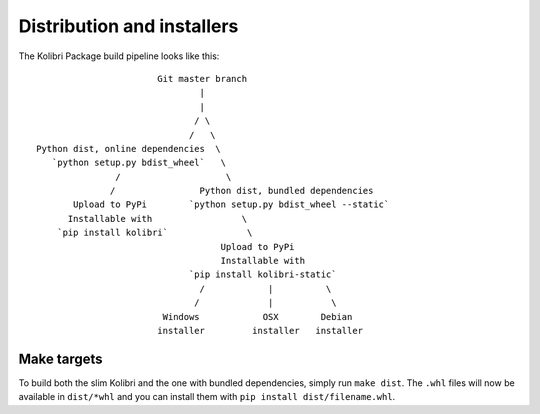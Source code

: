 Distribution and installers
===========================

The Kolibri Package build pipeline looks like this::

                        Git master branch
                                |
                                |
                               / \
                              /   \
 Python dist, online dependencies  \
    `python setup.py bdist_wheel`   \
                /                    \
               /                Python dist, bundled dependencies
        Upload to PyPi        `python setup.py bdist_wheel --static`
       Installable with                 \
     `pip install kolibri`               \
                                    Upload to PyPi
                                    Installable with
                              `pip install kolibri-static`
                                /            |          \
                               /             |           \
                         Windows            OSX        Debian
                        installer         installer   installer


Make targets
------------

To build both the slim Kolibri and the one with bundled dependencies, simply
run ``make dist``. The ``.whl`` files will now be available in ``dist/*whl``
and you can install them with ``pip install dist/filename.whl``.

